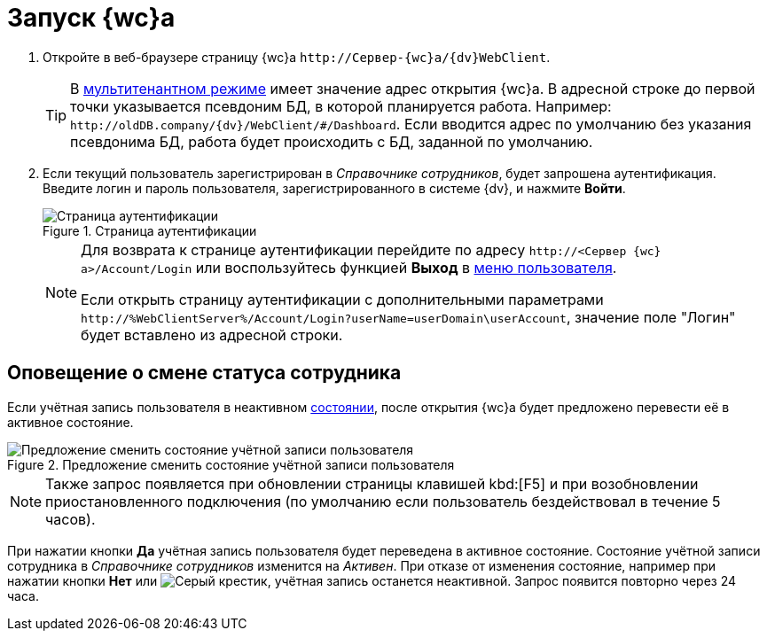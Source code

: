 = Запуск {wc}а

. Откройте в веб-браузере страницу {wc}а `\http://Сервер-{wc}а/{dv}WebClient`.
+
TIP: В xref:admin:multi-tenant-mode.adoc[мультитенантном режиме] имеет значение адрес открытия {wc}а. В адресной строке до первой точки указывается псевдоним БД, в которой планируется работа. Например: `\http://oldDB.company/{dv}/WebClient/#/Dashboard`. Если вводится адрес по умолчанию без указания псевдонима БД, работа будет происходить с БД, заданной по умолчанию.
+
. Если текущий пользователь зарегистрирован в _Справочнике сотрудников_, будет запрошена аутентификация. Введите логин и пароль пользователя, зарегистрированного в системе {dv}, и нажмите *Войти*.
+
.Страница аутентификации
image::authentication.png[Страница аутентификации]
+
[NOTE]
====
Для возврата к странице аутентификации перейдите по адресу `\http://<Сервер {wc}а>/Account/Login` или воспользуйтесь функцией *Выход* в xref:interface-user-menu.adoc[меню пользователя].

Если открыть страницу аутентификации с дополнительными параметрами `\http://%WebClientServer%/Account/Login?userName=userDomain\userAccount`, значение поле "Логин" будет вставлено из адресной строки.
====

== Оповещение о смене статуса сотрудника

Если учётная запись пользователя в неактивном xref:directories/staff/employee-fields.adoc#employeeStatuses[состоянии], после открытия {wc}а будет предложено перевести её в активное состояние.

.Предложение сменить состояние учётной записи пользователя
image::change-state.png[Предложение сменить состояние учётной записи пользователя]

[NOTE]
====
Также запрос появляется при обновлении страницы клавишей kbd:[F5] и при возобновлении приостановленного подключения (по умолчанию если пользователь бездействовал в течение 5 часов).
====

При нажатии кнопки *Да* учётная запись пользователя будет переведена в активное состояние. Состояние учётной записи сотрудника в _Справочнике сотрудников_ изменится на _Активен_. При отказе от изменения состояние, например при нажатии кнопки *Нет* или image:buttons/x.png[Серый крестик], учётная запись останется неактивной. Запрос появится повторно через 24 часа.
